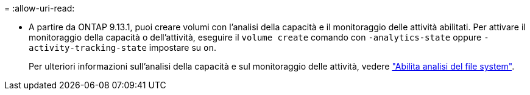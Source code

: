 = 
:allow-uri-read: 


* A partire da ONTAP 9.13.1, puoi creare volumi con l'analisi della capacità e il monitoraggio delle attività abilitati. Per attivare il monitoraggio della capacità o dell'attività, eseguire il `volume create` comando con `-analytics-state` oppure `-activity-tracking-state` impostare su `on`.
+
Per ulteriori informazioni sull'analisi della capacità e sul monitoraggio delle attività, vedere https://docs.netapp.com/us-en/ontap/task_nas_file_system_analytics_enable.html["Abilita analisi del file system"].


